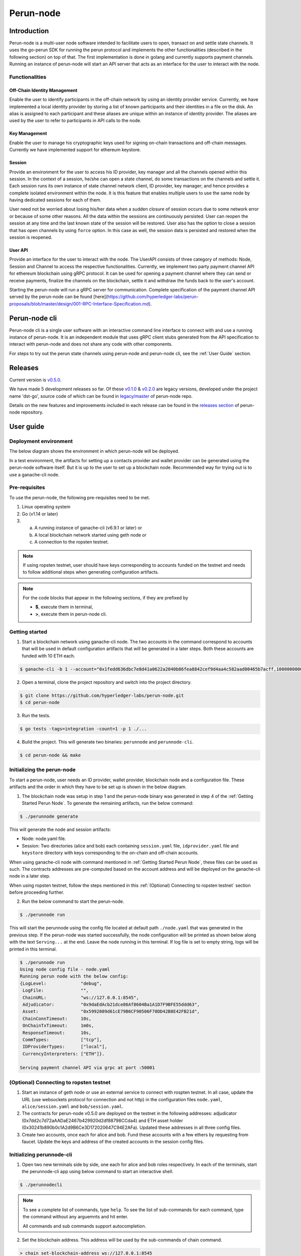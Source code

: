 .. SPDX-FileCopyrightText: 2020 Hyperledger
   SPDX-License-Identifier: CC-BY-4.0

##########
Perun-node
##########

.. _node-intro:

Introduction
============

Perun-node is a multi-user node software intended to facilitate users to open,
transact on and settle state channels. It uses the go-perun SDK for running the
perun protocol and implements the other functionalities (described in the
following section) on top of that. The first implementation is done in golang
and currently supports payment channels. Running an instance of perun-node will
start an API server that acts as an interface for the user to interact with the
node.

Functionalities
---------------

Off-Chain Identity Management
^^^^^^^^^^^^^^^^^^^^^^^^^^^^^

Enable the user to identify participants in the off-chain network by using an
identity provider service. Currently, we have implemented a local identity
provider by storing a list of known participants and their identities in a file
on the disk. An alias is assigned to each participant and these aliases are
unique within an instance of identity provider. The aliases are used by the
user to refer to participants in API calls to the node.

Key Management
^^^^^^^^^^^^^^

Enable the user to manage his cryptographic keys used for signing on-chain
transactions and off-chain messages. Currently we have implemented support for
ethereum keystore.

Session
^^^^^^^

Provide an environment for the user to access his ID provider, key manager and
all the channels opened within this session. In the context of a session,
he/she can open a state channel, do some transactions on the channels and
settle it. Each session runs its own instance of state channel network client,
ID provider, key manager; and hence provides a complete isolated environment
within the node. It is this feature that enables multiple users to use the same
node by having dedicated sessions for each of them.

User need not be worried about losing his/her data when a sudden closure of
session occurs due to some network error or because of some other reasons. All
the data within the sessions are continuously persisted. User can reopen the
session at any time and the last known state of the session will be restored.
User also has the option to close a session that has open channels by using
``force`` option. In this case as well, the session data is persisted and
restored when the session is reopened.

User API
^^^^^^^^

Provide an interface for the user to interact with the node. The UserAPI
consists of three category of methods: Node, Session and Channel to access the
respective functionalities. Currently, we implement two party payment channel
API for ethereum blockchain using gRPC protocol. It can be used for opening a
payment channel where they can send or receive payments, finalize the channels
on the blockchain, settle it and withdraw the funds back to the user's account.

Starting the perun-node will run a gRPC server for communication. Complete
specification of the payment channel API served by the perun-node can be found
[here](https://github.com/hyperledger-labs/perun-proposals/blob/master/design/001-RPC-Interface-Specification.md).

Perun-node cli
==============

Perun-node cli is a single user software with an interactive command line
interface to connect with and use a running instance of perun-node. It is an
independent module that uses gRPC client stubs generated from the API
specification to interact with perun-node and does not share any code with
other components.

For steps to try out the perun state channels using perun-node and
perun-node cli, see the :ref:`User Guide` section.

Releases
========

Current version is
`v0.5.0 <https://github.com/hyperledger-labs/perun-node/releases/tag/v0.5.0>`_.

We have made 5 development releases so far. Of these `v0.1.0
<https://github.com/hyperledger-labs/perun-node/releases/tag/v0.1.0>`_ &
`v0.2.0
<https://github.com/hyperledger-labs/perun-node/releases/tag/v0.2.0>`_ are
legacy versions, developed under the project name 'dst-go', source code of
which can be found in `legacy/master
<https://github.com/hyperledger-labs/perun-node/tree/legacy/master>`_ of
perun-node repo.

Details on the new features and improvements included in each release can be
found in the `releases
section <https://github.com/hyperledger-labs/perun-node/releases>`_ of
perun-node repository.

.. _User guide:

User guide
===========

Deployment environment
----------------------

The below diagram shows the environment in which perun-node will be deployed.

.. image:: ../_generated/node/deployment_diagram.svg
  :align: Center
  :alt: Image not available

In a test environment, the artifacts for setting up a contacts provider and
wallet provider can be generated using the perun-node software itself. But it
is up to the user to set up a blockchain node. Recommended way for trying out
is to use a ganache-cli node.

Pre-requisites
--------------

To use the perun-node, the following pre-requisites need to be met.

1. Linux operating system

2. Go (v1.14 or later)

3. (a) A running instance of ganache-cli (v6.9.1 or later) or
   (b) A local blockchain network started using geth node or
   (c) A connection to the ropsten testnet.

.. note::
  If using ropsten testnet, user should have keys corresponding to accounts
  funded on the testnet and needs to follow additional steps when generating
  configuration artifacts.

.. note::
  For the code blocks that appear in the following sections, if they are
  prefixed by

  - **$**, execute them in terminal,
  - **>**, execute them in perun-node cli.

.. _Getting Started Perun Node:

Getting started
---------------

1. Start a blockchain network using ganache-cli node. The two accounts in the
   command correspond to accounts that will be used in default configuration
   artifacts that will be generated in a later steps. Both these accounts are
   funded with 10 ETH each.

.. code-block::

  $ ganache-cli -b 1 --account="0x1fedd636dbc7e8d41a0622a2040b86fea8842cef9d4aa4c582aad00465b7acff,100000000000000000000" --account="0xb0309c60b4622d3071fad3e16c2ce4d0b1e7758316c187754f4dd0cfb44ceb33,100000000000000000000"

2. Open a terminal, clone the project repository and switch into the project
   directory.

.. code-block::

  $ git clone https://github.com/hyperledger-labs/perun-node.git
  $ cd perun-node

3. Run the tests.

.. code-block::

  $ go tests -tags=integration -count=1 -p 1 ./...


4. Build the project. This will generate two binaries: ``perunnode`` and
   ``perunnode-cli``.

.. code-block::

  $ cd perun-node && make


Initializing the perun-node
---------------------------

To start a perun-node, user needs an ID provider, wallet provider, blockchain
node and a configuration file. These artifacts and the order in which they have
to be set up is shown in the below diagram.

.. image:: ../_generated/node/act_node_init.svg
  :align: Center
  :alt: Image not available

1. The blockchain node was setup in step 1 and the perun-node binary was
   generated in step 4 of the :ref:`Getting Started Perun Node`. To generate
   the remaining artifacts, run the below command:

.. code-block::

  $ ./perunnode generate

This will generate the node and session artifacts:

- Node: node.yaml file.
- Session: Two directories (alice and bob) each containing ``session.yaml``
  file, ``idprovider.yaml`` file and ``keystore`` directory with keys
  corresponding to the on-chain and off-chain accounts.

When using ganache-cli node with command mentioned in
:ref:`Getting Started Perun Node`, these files can be used as such. The
contracts addresses are pre-computed based on the account address and will be
deployed on the ganache-cli node in a later step.

When using ropsten testnet, follow the steps mentioned in this
:ref:`(Optional) Connecting to ropsten testnet` section before proceeding
further.

2. Run the below command to start the perun-node.

.. code-block::

  $ ./perunnode run

This will start the perunnode using the config file located at default path
``./node.yaml`` that was generated in the previous step. If the perun-node was
started successfully, the node configuration will be printed as shown below
along with the text ``Serving...`` at the end. Leave the node running in this
terminal. If log file is set to empty string, logs will be printed in this
terminal.

.. code-block::

  $ ./perunnode run
  Using node config file - node.yaml
  Running perun node with the below config:
  {LogLevel:             "debug",
   LogFile:              "",
   ChainURL:             "ws://127.0.0.1:8545",
   Adjudicator:          "0x9daEdAcb21dce86Af8604Ba1A1D7F9BFE55ddd63",
   Asset:                "0x5992089d61cE79B6CF90506F70DD42B8E42FB21d",
   ChainConnTimeout:     10s,
   OnChainTxTimeout:     1m0s,
   ResponseTimeout:      10s,
   CommTypes:            ["tcp"],
   IDProviderTypes:      ["local"],
   CurrencyInterpreters: ["ETH"]}.

  Serving payment channel API via grpc at port :50001

.. _(Optional) Connecting to ropsten testnet:

(Optional) Connecting to ropsten testnet
----------------------------------------

1. Start an instance of geth node or use an external service to connect with
   rospten testnet. In all case, update the URL (use websockets protocol for
   connection and not http) in the configuration files ``node.yaml``,
   ``alice/session.yaml`` and ``bob/session.yaml``.

2. The contracts for perun-node v0.5.0 are deployed on the testnet in the
   following addresses: adjudicator
   (0x7dd2c7d72aAADaE2467b429920d2df88798CCda4) and ETH asset holder
   (0x30241b890b0c1A2d9B6Ce3D172020647C94E2AFa). Updated these addresses in all
   three config files.

3. Create two accounts, once each for alice and bob. Fund these accounts with a
   few ethers by requesting from faucet. Update the keys and address of the
   created accounts in the session config files.

Initializing perunnode-cli
--------------------------

1. Open two new terminals side by side, one each for alice and bob roles
   respectively. In each of the terminals, start the perunnode-cli app using
   below command to start an interactive shell.

.. code-block::

  $ ./perunnodecli

.. note::
  To see a complete list of commands, type ``help``. To see the list of
  sub-commands for each command, type the command without any arguemnts and
  hit enter.

  All commands and sub commands support autocompletion.

2. Set the blockchain address. This address will be used by the sub-commands of
   chain command.

.. code-block::

  > chain set-blockchain-address ws://127.0.0.1:8545

.. note::
  The chain command is not a part of perun-node API. It is a helper command in
  perun-node cli to directly interact with blockchain. We will be using it in
  the tutorial to read on-chain balances and deploy contracts.

3. (Optional step, required only when using ganache-cli node) Deploy perun
   contracts.

.. code-block::

  > # [In Alice's CLI]
  > chain deploy-perun-contracts

4. Read the on-chain balance. The addresses for
   default configuration are available as auto-complete suggestion, if some
   other address was used, it needs to be entered manually.

.. code-block::

  > # [In Alice's CLI]
  > chain get-on-chain-balance 0x8450c0055cB180C7C37A25866132A740b812937B

  > chain get-on-chain-balance 0xc4bA4815c82727554e4c12A07a139b74c6742322

You can use these commands at any time before opening, while open or after
closing a payment channel.


Open a session; open, use and close a payment channel
-----------------------------------------------------

From here on, choose one terminal for alice role and one for bob role. In each
step, a comment about the command will contain the role. If no role is
mentioned above a command, it can be typed into any of the terminals.

1. Open a session each for Alice and Bob. Also check if the other
   participant's peer IDs are registered.

.. code-block::

  > # [In Alice's CLI]
  > node connect :50001
  > session open alice/session.yaml
  > peer-id get bob

.. code-block::

  > # [In Bob's CLI]
  > node connect :50001
  > session open bob/session.yaml
  > peer-id get alice

.. note::
  Getting the peer ID will also add the peer alias to auto-completion list.
  When you press ``TAB`` after the sub-commands of ``channel``, ``payment``
  command that expect ``peer alias`` as the first argument, these aliases
  will be suggested.

2. Send a payment channel opening request and accept it.

a. Alice sends a payment channel opening request to Bob.

.. code-block::

  > # [In Alice's CLI]
  > channel send-opening-request bob 1 2

b. Bob receives a notification in his CLI. The incoming request contains a
   request ID.

.. code-block::

  > # [In Bob's CLI]
  > Channel opening request notification received. Notification Alias: request_1_alice.
  Currency: ETH, Balance: [alice:1.000000 self:1.000000].
  Expires in 10s.

.. note::
  Request ID is an identifier assigned by perun-node cli application to
  reference the request when accepting/rejecting it.

c. Bob accepts the request before it expires.

.. code-block::

  > # [In Bob's CLI]
  > channel accept-opening-request request_1_alice

d. Once Bob accepts the request, the channel will be funded on-chain. Once it
   is opened, both Alice and Bob receive notifications in their CLIs.

.. code-block::

  > # [In Alice's CLI]
  > Channel opened. Alias: ch_1_bob.
  ID: 94241c75d058186f40826be7ae0803f7731a423903c494faa05b347443bb0a4f, Currency: ETH, Version: 0, Balance [bob:1.000000 self:1.000000].

  Subscribed to payment notifications on channel ch_1_bob (ID: 94241c75d058186f40826be7ae0803f7731a423903c494faa05b347443bb0a4f)

.. code-block::

  > # [In Bob's CLI]
  > Channel opened. Alias: ch_1_alice.
  ID: 94241c75d058186f40826be7ae0803f7731a423903c494faa05b347443bb0a4f, Currency: ETH, Version: 0, Balance [alice:1.000000 self:1.000000]

  Subscribed to payment notifications on channel ch_1_bob (ID: 94241c75d058186f40826be7ae0803f7731a423903c494faa05b347443bb0a4f)


.. note::

  Channel alias is an identifier assigned by perun-node cli application to
  reference the channel when sending/receiving payments or closing it. It will
  be different for alice and bob, as it local to the perun-node cli instance.

  In this case, it is ``ch_1_bob`` for ``Alice`` and ``ch_1_alice`` for ``Bob``.

3. List all the open channels in a session along with their latest state.

.. code-block::

  > channel list-open-channels

3. Send a payment channel opening request and reject it.

Repeat sections (a) and (b) as in the step 2. This time, the request ID will be
different: ``request_alice_2``. Instead of accepting the request, reject it.

c. Bob rejects the request before it expires.

.. code-block::

  > # [In Bob's CLI]
  > channel reject-opening-request request_2_alice

d. After the channel is rejected, Bob will get the following response.

.. code-block::

  > Channel proposal rejected successfully.

e. And, Alice will get the following response.

.. code-block::

  > Error opening channel : The request was rejected by peer

4. Send a payment on the open channel and accept it.

a. Alice sends a payment to bob on the open channel (ch_1_bob).

.. code-block::

  > # [In Alice's CLI]
  > payment send-to-peer ch_1_bob 0.1


b. Bob receives a notification. Note that, the proposed version is different
   from the current version.

.. code-block::

  > # [In Bob's CLI]
  > Payment notification received on channel ch_1_alice. (ID:94241c75d058186f40826be7ae0803f7731a423903c494faa05b347443bb0a4f)
  Current:        Currency: ETH, Balance: [alice:1.000000 self:1.000000], Version: 0.
  Proposed:       Currency: ETH, Balance: [alice:0.900000 self:1.100000], Version: 1.
  Expires in 10s.


c. Bob accepts the payment.

.. code-block::

  > # [In Bob's CLI]
  > payment accept-payment-update-from-peer ch_1_alice

d. Once the payment is accepted, both Alice and Bob receive channel update
   notifications.

.. code-block::

  > # [In Alice's CLI]
  > Payment sent to peer on channel ch_1_bob. Updated channel Info:
  ID: 94241c75d058186f40826be7ae0803f7731a423903c494faa05b347443bb0a4f, Currency: ETH, Version: 1, Balance [bob:1.100000 self:0.900000].

.. code-block::

  > # [In Bob's CLI]
  > Payment channel updated. Alias: ch_1_alice. Updated Info:
  ID: 94241c75d058186f40826be7ae0803f7731a423903c494faa05b347443bb0a4f, Currency: ETH, Version: 1, Balance [alice:0.900000 self:1.100000]


5. Send a payment on the open channel and reject it.

Repeat sections (a) and (b) as in the above command. This time the current and
proposed versions will be different. Instead of accepting the channel, reject
it.

c. Bob rejects the payment from Alice.

.. code-block::

  > # [In Bob's CLI]
  > payment reject-payment-update-from-peer ch_1_bob

d. Once the payment is rejected, Bob will get the following response.

.. code-block::

  > # [In Bob's CLI]
  > Payment channel update rejected successfully.

e. And Alice will get the following response.

.. code-block::

  > # [In Alice's CLI]
  > Error sending payment to peer: The request was rejected by peer.

6. Error on closing a session with open channels without force option.

   Closing a session with open channels without ``force`` option should return
   an error. It is not safe to do so because, the node will not be able to
   refute if the other participant registers and finalizes an older state on
   the blockchain.

.. code-block::

  > session close no-force
  > Error closing session : Session cannot be closed (without force option) as there are open channels

7. Close the channel.

a. Alice sends a request to close the channel. Perun-node will send a channel
update to Bob, marking the latest state as final.

.. code-block::

  > # [In Alice's CLI]
  > channel close-n-settle-on-chain ch_1_bob

.. note::

  **Collaborative and Non collaborative channel close:**

  When any one of the channel participant sends a channel close request to
  the perun-node, an update is send to other participants marking the latest
  state of the channel as final.

  If this update is accepted by the peer, then this is called finalized
  state. A finalized state can be registered on the blockchain in a single
  transaction and the funds can be withdrawn immediately. This is called
  **Collaborative close**.

  If this update is rejected by the peer, then the latest state of channel is
  registered on the blockchain and both parties will have to wait for the
  challenge duration to pass. Once it passes, the state should be concluded
  on the blockchain and then the paricipants can withdraw their funds. This
  is called **Non collaborative close**.


b. Bob gets a finalizing channel update.

.. code-block::

  > # [In Bob's CLI]
  > Finalizing payment notification received on channel ch_1_alice. (ID:94241c75d058186f40826be7ae0803f7731a423903c494faa05b347443bb0a4f)
  Channel will closed if this payment update is responded to.
  Current:        Currency: ETH, Balance: [alice:0.900000 self:1.100000], Version: 1.
  Proposed:       Currency: ETH, Balance: [alice:0.900000 self:1.100000], Version: 2.
  Expires in 10s.

c. Bob accepts the notification, thereby enabling collaborative close.

.. code-block::

  > # [In Bob's CLI]
  > payment accept-payment-update-from-peer ch_1_alice

d. Once Bob accepts the update, he gets the following response. In the
   background, finalized state will be registered on the blockchain.

.. code-block::

  > # [In Bob's CLI]
  > Payment channel updated. Alias: ch_1_alice. Updated Info:
  ID: 94241c75d058186f40826be7ae0803f7731a423903c494faa05b347443bb0a4f, Currency: ETH, Version: 2, Balance [alice:0.900000 self:1.100000]

e. Once the finalized state is registered on the blockchain, funds will be
   withdrawn for both the participants. Both Alice and Bob will receive channel
   close notifications.

.. code-block::

  > # [In Alice's CLI]
  > Payment channel close notification received on channel ch_1_bob (ID: 94241c75d058186f40826be7ae0803f7731a423903c494faa05b347443bb0a4f)
  Currency: ETH, Balance: [bob:1.100000 self:0.900000], Version: 2.

.. code-block::

  > # [In Bob's CLI]
  > Payment channel close notification received on channel ch_1_alice (ID: 94241c75d058186f40826be7ae0803f7731a423903c494faa05b347443bb0a4f)
  Currency: ETH, Balance: [alice:0.900000 self:1.100000], Version: 2.


8. Close the session:

Since the open channels are closed, the session can be closed with the same
command as in step 6. This should return a success response as shown below.

.. code-block::

  > # [In Alice's CLI]
  > session close no-force

  > # [In Bob's CLI]
  > session close no-force

9. Try out persistence of channels:

a. Open a session each for alice and bob by following step 1. Then open a few
   channels by following step 2.  Now close the session for alice and bob with
   ``force`` option.

.. code-block::

  > # [In Alice's CLI]
  > session close force

  > # [In Bob's CLI]
  > session close force

b. Now, in the same or different instances of CLI, open the sessions for alice
   and bob specifying the same configuration file. The session will be opened,
   channels restored from persistence and their latest state along with the
   aliases will be printed. Now, you can send/receive payments on these
   channels and close them.

Remarks:

1. You can try to open as many channels as desired using the commands as
   described in step 2. Each channel is addressed by its alias (that will be
   suggested in auto-complete).

2. You can also try and send as many payments as desired using the commands as
   described in step 4. However, whenever a new payment notification is
   received, the previous one is automatically dropped. This however, is not a
   feature of payment channel API, where you can respond to any of the
   notifications as long as they have not expired. It was just a feature in the
   perunnode-cli app to make it simpler.


3. The purpose of the perunnode-cli software is to demo the payment channel API
   and also as a reference implementation for using the gRPC client stubs. In
   order to integrate the client for perun-node with your application, you can
   generate the gRPC client stubs in the desired language and directly use them
   in your application.
